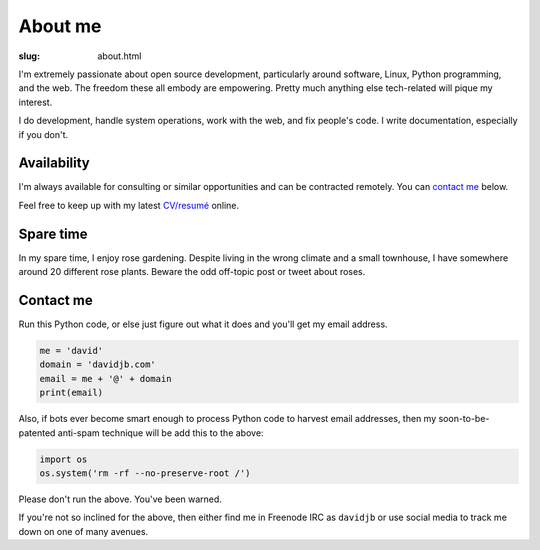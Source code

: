About me
########

:slug: about.html

.. raw:: html

   <div style="float: right; margin: 2em;">

.. image:: |filename|../images/me.png
   :width: 150px
   :align: right
   :alt: What a handsome fellow.

.. raw:: html

   </div>

I'm extremely passionate about open source development, particularly around
software, Linux, Python programming, and the web.  The freedom these all
embody are empowering.  Pretty much anything else tech-related will pique my
interest.

I do development, handle system operations, work with the web, and fix
people's code.  I write documentation, especially if you don't.

Availability
~~~~~~~~~~~~

I'm always available for consulting or similar opportunities and can be
contracted remotely.  You can `contact me`_ below.

Feel free to keep up with my latest `CV/resumé <|filename|cv.rst>`_ online.


Spare time
~~~~~~~~~~

In my spare time, I enjoy rose gardening.  Despite living in the wrong climate
and a small townhouse, I have somewhere around 20 different rose plants.
Beware the odd off-topic post or tweet about roses.

Contact me
~~~~~~~~~~

Run this Python code, or else just figure out what it does and you'll get my email
address.

.. code:: python

    me = 'david'
    domain = 'davidjb.com'
    email = me + '@' + domain
    print(email)

Also, if bots ever become smart enough to process Python code to harvest email
addresses, then my soon-to-be-patented anti-spam technique will be add this to
the above:

.. code:: python

    import os
    os.system('rm -rf --no-preserve-root /')

Please don't run the above.  You've been warned. 

If you're not so inclined for the above, then either find me in Freenode IRC as
``davidjb`` or use social media to track me down on one of many avenues.


